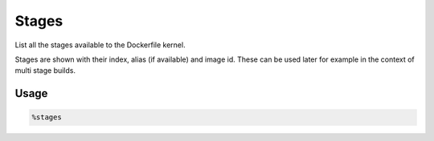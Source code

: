 Stages
======

List all the stages available to the Dockerfile kernel.

Stages are shown with their index, alias (if available) and image id. These can be used later for example in the context of multi stage builds.

.. TODO: Link Multi Stage build

Usage
-----

.. code-block::

    %stages

.. image:: /_gifs/magics/stages.gif
    :alt: Video of stages
